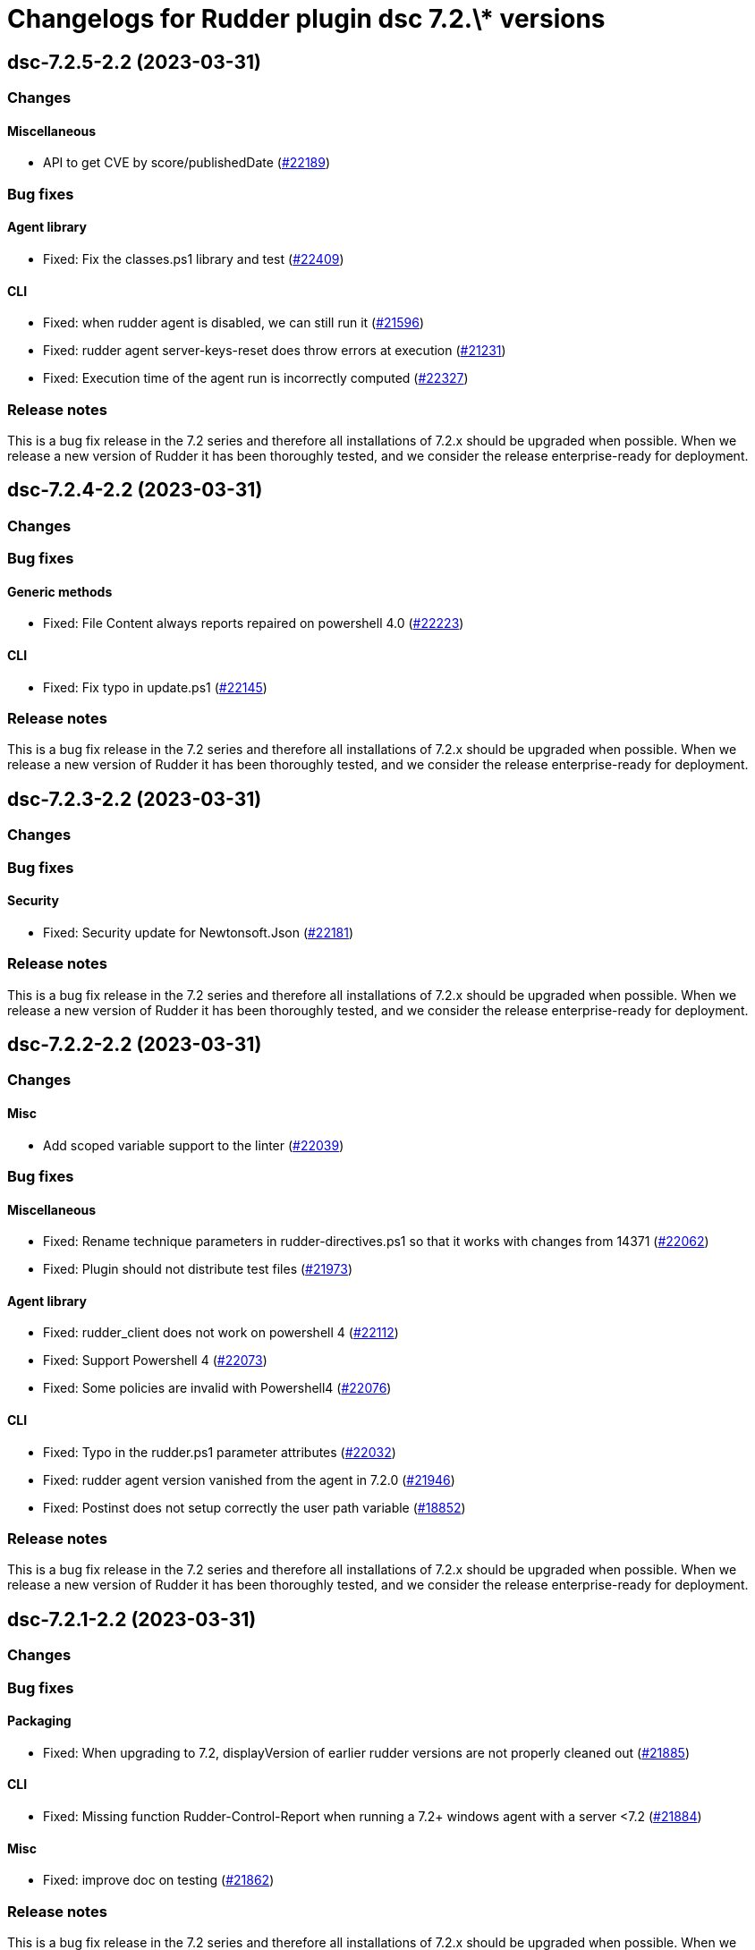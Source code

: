 = Changelogs for Rudder plugin dsc 7.2.\* versions

== dsc-7.2.5-2.2 (2023-03-31)

=== Changes


==== Miscellaneous

* API to get CVE by score/publishedDate
    (https://issues.rudder.io/issues/22189[#22189])

=== Bug fixes

==== Agent library

* Fixed: Fix the classes.ps1 library and test
    (https://issues.rudder.io/issues/22409[#22409])

==== CLI

* Fixed: when rudder agent is disabled, we can still run it 
    (https://issues.rudder.io/issues/21596[#21596])
* Fixed: rudder agent server-keys-reset does throw errors at execution
    (https://issues.rudder.io/issues/21231[#21231])
* Fixed: Execution time of the agent run is incorrectly computed
    (https://issues.rudder.io/issues/22327[#22327])

=== Release notes

This is a bug fix release in the 7.2 series and therefore all installations of 7.2.x should be upgraded when possible. When we release a new version of Rudder it has been thoroughly tested, and we consider the release enterprise-ready for deployment.

== dsc-7.2.4-2.2 (2023-03-31)

=== Changes


=== Bug fixes

==== Generic methods

* Fixed: File Content always reports repaired on powershell 4.0
    (https://issues.rudder.io/issues/22223[#22223])

==== CLI

* Fixed: Fix typo in update.ps1
    (https://issues.rudder.io/issues/22145[#22145])

=== Release notes

This is a bug fix release in the 7.2 series and therefore all installations of 7.2.x should be upgraded when possible. When we release a new version of Rudder it has been thoroughly tested, and we consider the release enterprise-ready for deployment.

== dsc-7.2.3-2.2 (2023-03-31)

=== Changes


=== Bug fixes

==== Security

* Fixed: Security update for Newtonsoft.Json
    (https://issues.rudder.io/issues/22181[#22181])

=== Release notes

This is a bug fix release in the 7.2 series and therefore all installations of 7.2.x should be upgraded when possible. When we release a new version of Rudder it has been thoroughly tested, and we consider the release enterprise-ready for deployment.

== dsc-7.2.2-2.2 (2023-03-31)

=== Changes


==== Misc

* Add scoped variable support to the linter
    (https://issues.rudder.io/issues/22039[#22039])

=== Bug fixes

==== Miscellaneous

* Fixed: Rename technique parameters in rudder-directives.ps1 so that it works with changes from 14371
    (https://issues.rudder.io/issues/22062[#22062])
* Fixed: Plugin should not distribute test files
    (https://issues.rudder.io/issues/21973[#21973])

==== Agent library

* Fixed: rudder_client does not work on powershell 4
    (https://issues.rudder.io/issues/22112[#22112])
* Fixed: Support Powershell 4
    (https://issues.rudder.io/issues/22073[#22073])
* Fixed: Some policies are invalid with Powershell4
    (https://issues.rudder.io/issues/22076[#22076])

==== CLI

* Fixed: Typo in the rudder.ps1 parameter attributes
    (https://issues.rudder.io/issues/22032[#22032])
* Fixed: rudder agent version vanished from the agent in 7.2.0
    (https://issues.rudder.io/issues/21946[#21946])
* Fixed: Postinst does not setup correctly the user path variable
    (https://issues.rudder.io/issues/18852[#18852])

=== Release notes

This is a bug fix release in the 7.2 series and therefore all installations of 7.2.x should be upgraded when possible. When we release a new version of Rudder it has been thoroughly tested, and we consider the release enterprise-ready for deployment.

== dsc-7.2.1-2.2 (2023-03-31)

=== Changes


=== Bug fixes

==== Packaging

* Fixed: When upgrading to 7.2, displayVersion of earlier rudder versions are not properly cleaned out
    (https://issues.rudder.io/issues/21885[#21885])

==== CLI

* Fixed: Missing function Rudder-Control-Report when running a 7.2+ windows agent with a server <7.2
    (https://issues.rudder.io/issues/21884[#21884])

==== Misc

* Fixed: improve doc on testing
    (https://issues.rudder.io/issues/21862[#21862])

=== Release notes

This is a bug fix release in the 7.2 series and therefore all installations of 7.2.x should be upgraded when possible. When we release a new version of Rudder it has been thoroughly tested, and we consider the release enterprise-ready for deployment.

== dsc-7.2.0-2.2 (2023-03-31)

=== Changes


==== Security

* Add vulnerability check on dependencies
    (https://issues.rudder.io/issues/21843[#21843])

==== Generic methods

* Remove class_prefix tests as they are no longer managed by the methods
    (https://issues.rudder.io/issues/21818[#21818])
* Add tests to the condition from command method
    (https://issues.rudder.io/issues/21687[#21687])
* Add logs to the permissions_ntfs method
    (https://issues.rudder.io/issues/21799[#21799])
* Add an Audit-From-Powershell-Execution method
    (https://issues.rudder.io/issues/21764[#21764])
* Improve condition_from_* reporting
    (https://issues.rudder.io/issues/21743[#21743])
* Add tests for Condition_from_variable_match method
    (https://issues.rudder.io/issues/21692[#21692])
* Add tests for the File-From-Template method
    (https://issues.rudder.io/issues/21715[#21715])
* Add tests for condition_from_variable_existence
    (https://issues.rudder.io/issues/21689[#21689])
* Add tests for the file_content method
    (https://issues.rudder.io/issues/21696[#21696])
* Add tests for the file_lines_absent method
    (https://issues.rudder.io/issues/21716[#21716])
* Add tests for the file_lines_present method
    (https://issues.rudder.io/issues/21719[#21719])
* Add tests for file_from_http_server method
    (https://issues.rudder.io/issues/21712[#21712])
* Add tests for file_from_local_source method
    (https://issues.rudder.io/issues/21713[#21713])

==== Packaging

* Drop 6.1 compatibility for windows agents
    (https://issues.rudder.io/issues/21753[#21753])

==== CLI

* Add a message after agent update to warn that a shell respawn is most likely needed
    (https://issues.rudder.io/issues/21733[#21733])

==== Techniques

* Deprecate version 1.0 of the technique windowsUpdate 
    (https://issues.rudder.io/issues/21706[#21706])
* Deprecate the registry_edition old technique versions
    (https://issues.rudder.io/issues/21710[#21710])

==== System techniques

* Add simple test of node property loading and usage
    (https://issues.rudder.io/issues/20732[#20732])

=== Bug fixes

==== Miscellaneous

* Fixed: Add the UI to delete a campaign event
    (https://issues.rudder.io/issues/21776[#21776])

==== Packaging

* Fixed: Test files should not be packaged in the policies
    (https://issues.rudder.io/issues/21751[#21751])
* Fixed: rudder agent architecture is i586
    (https://issues.rudder.io/issues/21670[#21670])

==== Generic methods

* Fixed: Display-Report does not work in the > 7.2 tests as agentVersion variable is not defined
    (https://issues.rudder.io/issues/21863[#21863])
* Fixed: Directory_absent method throws non terminating exception when applied on an empty directory
    (https://issues.rudder.io/issues/20980[#20980])
* Fixed: LASTEXITCODE should always be reset before being checked
    (https://issues.rudder.io/issues/21739[#21739])
* Fixed: improve documentation of powershell_execution
    (https://issues.rudder.io/issues/21682[#21682])
* Fixed: File from_copy_from_rudder_shared_folder fails to retrieve the file when the parent destination folder exists but is not a proper folder
    (https://issues.rudder.io/issues/21780[#21780])
* Fixed: successRegex and repairedRegex should not be both mandatory
    (https://issues.rudder.io/issues/21770[#21770])
* Fixed: Incorrect parameters type for package_state_windows method
    (https://issues.rudder.io/issues/21745[#21745])
* Fixed: Fix dsc_apply method
    (https://issues.rudder.io/issues/21759[#21759])
* Fixed: Incorrect audit handling by check_compliance internal method
    (https://issues.rudder.io/issues/21746[#21746])
* Fixed: NCF sanity tests are written but not automatically run by the ci
    (https://issues.rudder.io/issues/20908[#20908])

==== ci

* Fixed: Missing powershell command on the python docker to run the sanity tests
    (https://issues.rudder.io/issues/21815[#21815])

==== Techniques

* Fixed: Translate windowsSoftware technique to the 7.2 syntax
    (https://issues.rudder.io/issues/21628[#21628])
* Fixed: Port the windowsUpdate technique to the new 7.2 syntax
    (https://issues.rudder.io/issues/21650[#21650])

=== Release notes

This is a bug fix release in the 7.2 series and therefore all installations of 7.2.x should be upgraded when possible. When we release a new version of Rudder it has been thoroughly tested, and we consider the release enterprise-ready for deployment.

== dsc-7.2.0.rc1-2.2 (2023-03-31)

=== Changes


==== Rudder web app

* Resurect DSC policy generation test for rudder 7.1
    (https://issues.rudder.io/issues/21483[#21483])

==== Miscellaneous

* Provide an interface to manage System update campaigns
    (https://issues.rudder.io/issues/21310[#21310])

==== Techniques

* Deprecate old windows technique versions
    (https://issues.rudder.io/issues/21704[#21704])

==== Generic methods

* Add tests for file_asbent method
    (https://issues.rudder.io/issues/21694[#21694])
* Add tests for directory_present method
    (https://issues.rudder.io/issues/21693[#21693])
* Add logging functions for techniques and directives
    (https://issues.rudder.io/issues/21559[#21559])
* Translate file_from_shared_folder and file_from_template_mustache to the new 7.2 syntax
    (https://issues.rudder.io/issues/21507[#21507])
* Migrate the registry* methods to 7.2 syntax
    (https://issues.rudder.io/issues/21481[#21481])

==== CLI

* Add reporting compliance mode support to the 7.2 agents
    (https://issues.rudder.io/issues/21598[#21598])
* Rudder runs should be stored on DSC agents
    (https://issues.rudder.io/issues/21562[#21562])
* Add displayName to method reporting context
    (https://issues.rudder.io/issues/21549[#21549])

==== Agent library

* Make agents 7.2 compatible with older policies
    (https://issues.rudder.io/issues/21400[#21400])

=== Bug fixes

==== Rudder web app

* Fixed: Incorrect permissions for dsc generated policies
    (https://issues.rudder.io/issues/21567[#21567])
* Fixed: Adapt policy generation to DSC agent 7.2
    (https://issues.rudder.io/issues/21552[#21552])

==== Packaging

* Fixed: Update plugin makefile to build the F# rudderLib
    (https://issues.rudder.io/issues/21419[#21419])
* Fixed: Postinst fails to find the utils.ps1 file
    (https://issues.rudder.io/issues/21591[#21591])
* Fixed: Packaging should not package test assets
    (https://issues.rudder.io/issues/21566[#21566])
* Fixed: Error in rudderLib loading in postinst
    (https://issues.rudder.io/issues/21557[#21557])

==== Agent library

* Fixed: Fix MethodStatus order to have the Error as most weighted and Control as the least weighted
    (https://issues.rudder.io/issues/21679[#21679])
* Fixed: Allow custom messages for report na
    (https://issues.rudder.io/issues/21610[#21610])
* Fixed: The 7.2 rudderLib does not support optional reporting
    (https://issues.rudder.io/issues/21550[#21550])
* Fixed: Context uuid are changed when merged
    (https://issues.rudder.io/issues/21547[#21547])
* Fixed: "result_na" reporting status is set as "resultNA" which is unknown by the webapp
    (https://issues.rudder.io/issues/21545[#21545])
* Fixed: Agent version format is not nuget compatible
    (https://issues.rudder.io/issues/21530[#21530])
* Fixed: Add AssemblyVersion to the rudderLib 
    (https://issues.rudder.io/issues/21464[#21464])

==== Techniques

* Fixed: Port the registryManagement technique to the nex 7.2 syntax
    (https://issues.rudder.io/issues/21639[#21639])
* Fixed: windowsUpdate text improvement
    (https://issues.rudder.io/issues/21384[#21384])

==== Generic methods

* Fixed: Error with permissions-NTFS generic method
    (https://issues.rudder.io/issues/21593[#21593])
* Fixed: error with condition from command
    (https://issues.rudder.io/issues/21595[#21595])
* Fixed: file from shared folder report an error
    (https://issues.rudder.io/issues/21589[#21589])
* Fixed: Make the 7.2 plugin compatible with 7.1 or older agents
    (https://issues.rudder.io/issues/21574[#21574])
* Fixed: File_from_local_source method fails when the target file is located in the root folder of a disk
    (https://issues.rudder.io/issues/21568[#21568])
* Fixed: Translate windows* methods to the 7.2 syntax
    (https://issues.rudder.io/issues/21518[#21518])
* Fixed: Translate permissions_ntfs and package_state_windows to the 7.2 syntax
    (https://issues.rudder.io/issues/21521[#21521])
* Fixed: Translate user* methods to the 7.2 syntax
    (https://issues.rudder.io/issues/21516[#21516])
* Fixed: Translate the variable* methods to the 7.2 syntax
    (https://issues.rudder.io/issues/21505[#21505])
* Fixed: Translate service* methods to the 7.2 syntax
    (https://issues.rudder.io/issues/21501[#21501])
* Fixed: Variable from command method does not execute itself in audit mode
    (https://issues.rudder.io/issues/21404[#21404])
* Fixed: Typos in File-Lines-* methods preventing correct encoding
    (https://issues.rudder.io/issues/21391[#21391])

==== CLI

* Fixed: Add log rotatation to the agent history logs
    (https://issues.rudder.io/issues/21597[#21597])
* Fixed: Remove any reference to the persistent lib
    (https://issues.rudder.io/issues/21573[#21573])
* Fixed: Incorrect filename for run logs
    (https://issues.rudder.io/issues/21535[#21535])
* Fixed: Typo in file loading
    (https://issues.rudder.io/issues/21415[#21415])

==== System techniques

* Fixed: Missing reports in system techniques in 7.2
    (https://issues.rudder.io/issues/21421[#21421])

==== Miscellaneous

* Fixed: typo in powershell_execution method
    (https://issues.rudder.io/issues/21426[#21426])

==== Misc

* Fixed: fix tests
    (https://issues.rudder.io/issues/21398[#21398])

=== Release notes

This is a bug fix release in the 7.2 series and therefore all installations of 7.2.x should be upgraded when possible. When we release a new version of Rudder it has been thoroughly tested, and we consider the release enterprise-ready for deployment.

== dsc-7.2.0.beta1-2.2 (2023-03-31)

=== Changes


==== Agent library

* Add logging and Rudder report writter to the rudderLib
    (https://issues.rudder.io/issues/21294[#21294])
* Add a code formatter for F#
    (https://issues.rudder.io/issues/21273[#21273])

==== Techniques

* Add WSUS support to the WindowsUpdate technique
    (https://issues.rudder.io/issues/21075[#21075])

==== Packaging

* Add base configuration for F# agent library
    (https://issues.rudder.io/issues/21251[#21251])
* Add base configuration for F# agent library
    (https://issues.rudder.io/issues/21251[#21251])

=== Bug fixes

==== Miscellaneous

* Fixed: Add backend to support system update campaign
    (https://issues.rudder.io/issues/21385[#21385])
* Fixed: Add F# linter to the rudderLib project and ci
    (https://issues.rudder.io/issues/21268[#21268])

==== Generic methods

* Fixed: Create a generic method to execute powershell command
    (https://issues.rudder.io/issues/21332[#21332])
* Fixed: Create a generic method to execute powershell command
    (https://issues.rudder.io/issues/21332[#21332])
* Fixed: Port ncf to the new rudderLib
    (https://issues.rudder.io/issues/21306[#21306])

==== Techniques

* Fixed: Windows update technique does not display the correct next scheduled date of execution
    (https://issues.rudder.io/issues/21354[#21354])
* Fixed: correct reporting in windowsUpdate technique
    (https://issues.rudder.io/issues/21277[#21277])

==== Packaging

* Fixed: Integrate the rudderLib to the agent and plugin build
    (https://issues.rudder.io/issues/21334[#21334])

==== Agent library

* Fixed: Add reports and console output to the rudderLib
    (https://issues.rudder.io/issues/21289[#21289])

==== CLI

* Fixed: 7.1.0 agent fails to run inventory
    (https://issues.rudder.io/issues/21066[#21066])

=== Release notes

This is a bug fix release in the 7.2 series and therefore all installations of 7.2.x should be upgraded when possible. When we release a new version of Rudder it has been thoroughly tested, and we consider the release enterprise-ready for deployment.

